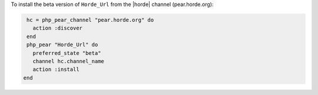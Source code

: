 .. This is an included how-to. 

To install the beta version of ``Horde_Url`` from the |horde| channel (pear.horde.org):

.. code-block:: ruby

   hc = php_pear_channel "pear.horde.org" do
     action :discover
   end
   php_pear "Horde_Url" do
     preferred_state "beta"
     channel hc.channel_name
     action :install
  end
